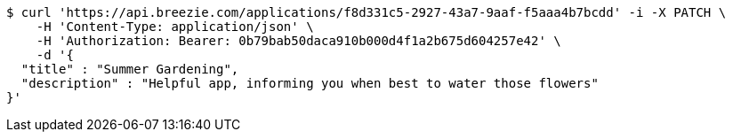 [source,bash]
----
$ curl 'https://api.breezie.com/applications/f8d331c5-2927-43a7-9aaf-f5aaa4b7bcdd' -i -X PATCH \
    -H 'Content-Type: application/json' \
    -H 'Authorization: Bearer: 0b79bab50daca910b000d4f1a2b675d604257e42' \
    -d '{
  "title" : "Summer Gardening",
  "description" : "Helpful app, informing you when best to water those flowers"
}'
----